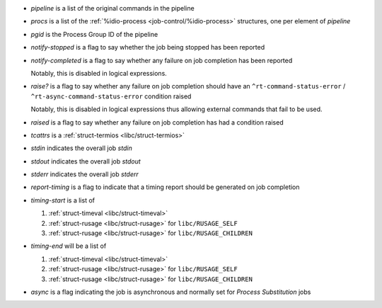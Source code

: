 * `pipeline` is a list of the original commands in the pipeline

* `procs` is a list of the :ref:`%idio-process
  <job-control/%idio-process>` structures, one per element of
  `pipeline`

* `pgid` is the Process Group ID of the pipeline

* `notify-stopped` is a flag to say whether the job being stopped has
  been reported

* `notify-completed` is a flag to say whether any failure on job
  completion has been reported

  Notably, this is disabled in logical expressions.

* `raise?` is a flag to say whether any failure on job completion
  should have an ``^rt-command-status-error`` /
  ``^rt-async-command-status-error`` condition raised

  Notably, this is disabled in logical expressions thus allowing
  external commands that fail to be used.

* `raised` is a flag to say whether any failure on job completion
  has had a condition raised

* `tcattrs` is a :ref:`struct-termios <libc/struct-termios>`

* `stdin` indicates the overall job *stdin*

* `stdout` indicates the overall job *stdout*

* `stderr` indicates the overall job *stderr*

* `report-timing` is a flag to indicate that a timing report should be
  generated on job completion

* `timing-start` is a list of

  #. :ref:`struct-timeval <libc/struct-timeval>`

  #. :ref:`struct-rusage <libc/struct-rusage>` for ``libc/RUSAGE_SELF``

  #. :ref:`struct-rusage <libc/struct-rusage>` for ``libc/RUSAGE_CHILDREN``

* `timing-end` will be a list of

  #. :ref:`struct-timeval <libc/struct-timeval>`

  #. :ref:`struct-rusage <libc/struct-rusage>` for ``libc/RUSAGE_SELF``

  #. :ref:`struct-rusage <libc/struct-rusage>` for ``libc/RUSAGE_CHILDREN``

* `async` is a flag indicating the job is asynchronous and normally
  set for *Process Substitution* jobs
